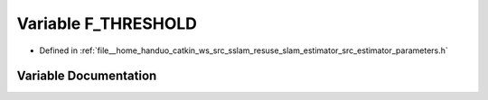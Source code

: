 .. _exhale_variable_slam__estimator_2src_2estimator_2parameters_8h_1ac4dd7d19ffe6fc9f31f631064669c2ed:

Variable F_THRESHOLD
====================

- Defined in :ref:`file__home_handuo_catkin_ws_src_sslam_resuse_slam_estimator_src_estimator_parameters.h`


Variable Documentation
----------------------


.. doxygenvariable:: F_THRESHOLD
